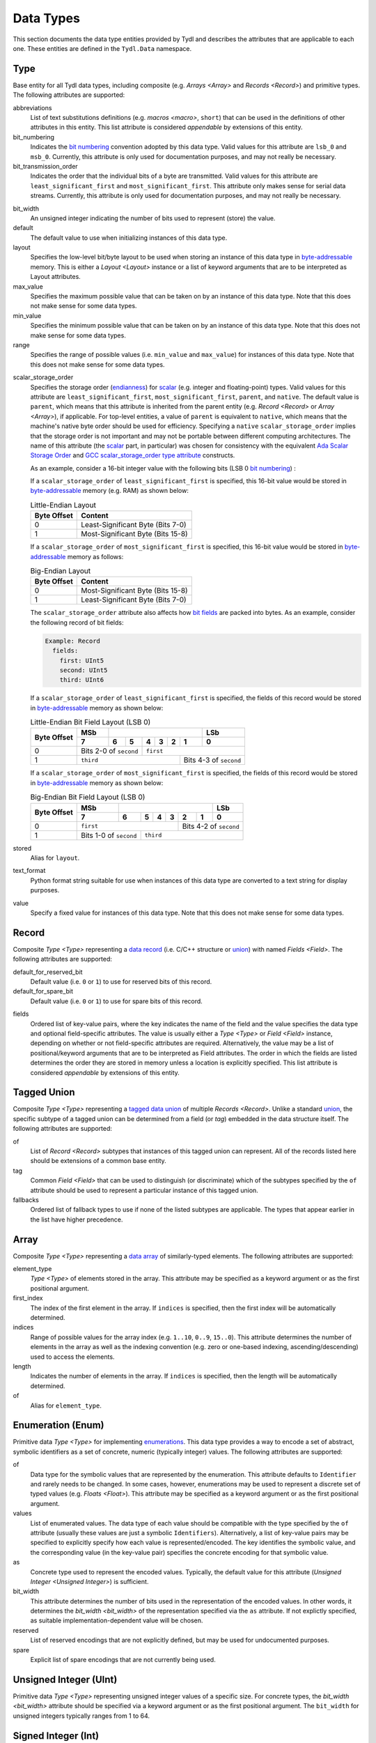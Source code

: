 .. Copyright 2021 NTA, Inc.

.. _data reference:

==========
Data Types
==========

This section documents the data type entities provided by Tydl and describes
the attributes that are applicable to each one.  These entities are defined
in the ``Tydl.Data`` namespace.

.. _Type:

Type
====

Base entity for all Tydl data types, including composite (e.g. `Arrays
<Array>` and `Records <Record>`) and primitive types.  The following
attributes are supported:

abbreviations
  List of text substitutions definitions (e.g. `macros <macro>`, ``short``)
  that can be used in the definitions of other attributes in this entity.
  This list attribute is considered *appendable* by extensions of this
  entity.
  
bit_numbering
  Indicates the `bit numbering`_ convention adopted by this data type.  Valid
  values for this attribute are ``lsb_0`` and ``msb_0``.  Currently, this
  attribute is only used for documentation purposes, and may not really be
  necessary.

bit_transmission_order
  Indicates the order that the individual bits of a byte are transmitted.
  Valid values for this attribute are ``least_significant_first`` and
  ``most_significant_first``.  This attribute only makes sense for serial
  data streams.  Currently, this attribute is only used for documentation
  purposes, and may not really be necessary.

.. _bit_width:

bit_width
  An unsigned integer indicating the number of bits used to represent (store)
  the value.

default
  The default value to use when initializing instances of this data type.

layout
  Specifies the low-level bit/byte layout to be used when storing an instance
  of this data type in `byte-addressable`_ memory.  This is either a `Layout
  <Layout>` instance or a list of keyword arguments that are to be
  interpreted as Layout attributes.

max_value
  Specifies the maximum possible value that can be taken on by an instance of
  this data type.  Note that this does not make sense for some data types.
  
min_value
  Specifies the minimum possible value that can be taken on by an instance of
  this data type.  Note that this does not make sense for some data types.
  
range
  Specifies the range of possible values (i.e. ``min_value`` and
  ``max_value``) for instances of this data type.  Note that this does not
  make sense for some data types.

.. _scalar_storage_order:

scalar_storage_order
  Specifies the storage order (`endianness`_) for `scalar`_ (e.g. integer and
  floating-point) types.  Valid values for this attribute are
  ``least_significant_first``, ``most_significant_first``, ``parent``, and
  ``native``.  The default value is ``parent``, which means that this
  attribute is inherited from the parent entity (e.g. `Record <Record>` or
  `Array <Array>`), if applicable.  For top-level entities, a value of
  ``parent`` is equivalent to ``native``, which means that the machine's
  native byte order should be used for efficiency.  Specifying a ``native``
  ``scalar_storage_order`` implies that the storage order is not important
  and may not be portable between different computing architectures.  The
  name of this attribute (the `scalar`_ part, in particular) was chosen for
  consistency with the equivalent `Ada Scalar Storage Order`_ and `GCC
  scalar_storage_order type attribute`_ constructs.

  As an example, consider a 16-bit integer value with the following bits (LSB
  0 `bit numbering`_) :
  
  .. commented table

     +-----+------------------------------------------------------------+-----+
     | MSb |                                                            | LSb |
     +-----+----+----+----+----+----+---+---+---+---+---+---+---+---+---+-----+
     | 15  | 14 | 13 | 12 | 11 | 10 | 9 | 8 | 7 | 6 | 5 | 4 | 3 | 2 | 1 | 0   |
     +-----+----+----+----+----+----+---+---+---+---+---+---+---+---+---+-----+
     | Most-Significant Byte                | Least-Significant Byte          |
     +--------------------------------------+---------------------------------+
     
  .. image:: images/uint16.*
     :width: 100%

  If a ``scalar_storage_order`` of ``least_significant_first`` is specified,
  this 16-bit value would be stored in `byte-addressable`_ memory (e.g. RAM)
  as shown below:
  
  .. table:: Little-Endian Layout

     +-------------+------------------------------------------------------+
     | Byte Offset | Content                                              |
     +=============+======================================================+
     | 0           | Least-Significant Byte (Bits 7-0)                    |
     +-------------+------------------------------------------------------+
     | 1           | Most-Significant Byte (Bits 15-8)                    |
     +-------------+------------------------------------------------------+

  If a ``scalar_storage_order`` of ``most_significant_first`` is specified,
  this 16-bit value would be stored in `byte-addressable`_ memory as follows:
  
  .. table:: Big-Endian Layout

     +-------------+------------------------------------------------------+
     | Byte Offset | Content                                              |
     +=============+======================================================+
     | 0           | Most-Significant Byte (Bits 15-8)                    |
     +-------------+------------------------------------------------------+
     | 1           | Least-Significant Byte (Bits 7-0)                    |
     +-------------+------------------------------------------------------+

  The ``scalar_storage_order`` attribute also affects how `bit fields`_ are
  packed into bytes. As an example, consider the following record of bit
  fields:

  .. code-block:: none
                  
    Example: Record
      fields:
        first: UInt5
        second: UInt5
        third: UInt6

  If a ``scalar_storage_order`` of ``least_significant_first`` is specified,
  the fields of this record would be stored in `byte-addressable`_ memory
  as shown below:
  
  .. table:: Little-Endian Bit Field Layout (LSB 0)
             
     +-------------+-------+------------------------------------+--------+
     | Byte Offset | MSb   |                                    | LSb    |
     |             +-------+-----+----+----+----+-------+-------+--------+
     |             | 7     | 6   | 5  | 4  | 3  | 2     | 1     | 0      |
     +=============+=======+=====+====+====+====+=======+=======+========+
     | 0           | Bits 2-0 of      | ``first``                        |
     |             | ``second``       |                                  |
     +-------------+------------------+-----------------+----------------+
     | 1           | ``third``                          | Bits 4-3 of    |
     |             |                                    | ``second``     |
     +-------------+------------------------------------+----------------+
     
  If a ``scalar_storage_order`` of ``most_significant_first`` is specified,
  the fields of this record would be stored in `byte-addressable`_ memory
  as shown below:
  
  .. table:: Big-Endian Bit Field Layout (LSB 0)
             
     +-------------+-------+------------------------------------+--------+
     | Byte Offset | MSb   |                                    | LSb    |
     |             +-------+-----+----+----+----+-------+-------+--------+
     |             | 7     | 6   | 5  | 4  | 3  | 2     | 1     | 0      |
     +=============+=======+=====+====+====+====+=======+=======+========+
     | 0           | ``first``                  | Bits 4-2 of ``second`` |
     +-------------+-------------+--------------+------------------------+
     | 1           | Bits 1-0 of | ``third``                             |
     |             | ``second``  |                                       |
     +-------------+-------------+---------------------------------------+

stored
  Alias for ``layout``.

text_format
  Python format string suitable for use when instances of this data type are
  converted to a text string for display purposes.

value
  Specify a fixed value for instances of this data type.  Note that this does
  not make sense for some data types.
  
.. _Record:

Record
======

Composite `Type <Type>` representing a `data record`_ (i.e. C/C++ structure
or `union`_) with named `Fields <Field>`.  The following attributes are
supported:

default_for_reserved_bit
  Default value (i.e. ``0`` or ``1``) to use for reserved bits of this record.

default_for_spare_bit
  Default value (i.e. ``0`` or ``1``) to use for spare bits of this record.

.. _fields:

fields
  Ordered list of key-value pairs, where the key indicates the name of the
  field and the value specifies the data type and optional field-specific
  attributes.  The value is usually either a `Type <Type>` or `Field <Field>`
  instance, depending on whether or not field-specific attributes are
  required.  Alternatively, the value may be a list of positional/keyword
  arguments that are to be interpreted as Field attributes.  The order in
  which the fields are listed determines the order they are stored in memory
  unless a location is explicitly specified. This list attribute is
  considered *appendable* by extensions of this entity.

.. comment
   
  .. _Little-Endian Record:
   
  Little-Endian Record
  ====================
   
  Convenience definition, equivalent to a `Record <Record>` with a
  `scalar_storage_order <scalar_storage_order>` of ``least_significant_first``.
   
  .. _Big-Endian Record:
   
  Big-Endian Record
  =================
   
  Convenience definition, equivalent to a `Record <Record>` with a
  `scalar_storage_order <scalar_storage_order>` of ``most_significant_first``.

.. _Tagged Union:

Tagged Union
============

Composite `Type <Type>` representing a `tagged data union`_ of multiple
`Records <Record>`. Unlike a standard `union`_, the specific subtype of a
tagged union can be determined from a field (or *tag*) embedded in the data
structure itself.  The following attributes are supported:

of
  List of `Record <Record>` subtypes that instances of this tagged union can
  represent.  All of the records listed here should be extensions of a common
  base entity.

tag
  Common `Field <Field>` that can be used to distinguish (or discriminate)
  which of the subtypes specified by the ``of`` attribute should be used to
  represent a particular instance of this tagged union.

fallbacks
  Ordered list of fallback types to use if none of the listed subtypes are
  applicable.  The types that appear earlier in the list have higher
  precedence.
  
.. _Array:

Array
=====

Composite `Type <Type>` representing a `data array`_ of similarly-typed
elements.  The following attributes are supported:

element_type
  `Type <Type>` of elements stored in the array. This attribute may be
  specified as a keyword argument or as the first positional argument.

first_index
  The index of the first element in the array.  If ``indices`` is specified,
  then the first index will be automatically determined.
  
indices
  Range of possible values for the array index (e.g. ``1..10``, ``0..9``,
  ``15..0``).  This attribute determines the number of elements in the array
  as well as the indexing convention (e.g. zero or one-based indexing,
  ascending/descending) used to access the elements.

length
  Indicates the number of elements in the array.  If ``indices`` is
  specified, then the length will be automatically determined.

of
  Alias for ``element_type``.

.. _Enum:

Enumeration (Enum)
==================

Primitive data `Type <Type>` for implementing `enumerations`_.  This data
type provides a way to encode a set of abstract, symbolic identifiers as a
set of concrete, numeric (typically integer) values.  The following
attributes are supported:

of
  Data type for the symbolic values that are represented by the enumeration.
  This attribute defaults to ``Identifier`` and rarely needs to be changed.
  In some cases, however, enumerations may be used to represent a discrete
  set of typed values (e.g. `Floats <Float>`).  This attribute may be
  specified as a keyword argument or as the first positional argument.

values
  List of enumerated values.  The data type of each value should be
  compatible with the type specified by the ``of`` attribute (usually these
  values are just a symbolic ``Identifiers``).  Alternatively, a list of
  key-value pairs may be specified to explicitly specify how each value is
  represented/encoded.  The key identifies the symbolic value, and the
  corresponding value (in the key-value pair) specifies the concrete encoding
  for that symbolic value.

as
  Concrete type used to represent the encoded values.  Typically, the default
  value for this attribute (`Unsigned Integer <Unsigned Integer>`) is
  sufficient.

bit_width
  This attribute determines the number of bits used in the representation of
  the encoded values.  In other words, it determines the `bit_width
  <bit_width>` of the representation specified via the ``as`` attribute.  If
  not explictly specified, as suitable implementation-dependent value will be
  chosen.

reserved
  List of reserved encodings that are not explicitly defined, but may be used
  for undocumented purposes.

spare
  Explicit list of spare encodings that are not currently being used.

.. _Unsigned Integer:

Unsigned Integer (UInt)
=======================

Primitive data `Type <Type>` representing unsigned integer values of a
specific size.  For concrete types, the `bit_width <bit_width>` attribute
should be specified via a keyword argument or as the first positional
argument.  The ``bit_width`` for unsigned integers typically ranges from 1
to 64.

.. _Int:

Signed Integer (Int)
====================

Primitive data `Type <Type>` representing signed (two's complement) integer
values of a specific size.  For concrete types, the `bit_width <bit_width>`
attribute should be specified via a keyword argument or as the first
positional argument.  The ``bit_width`` for signed integers typically ranges
from 1 to 64.

.. _Float:

Floating Point (Float)
======================

Primitive data `Type <Type>` representing binary `IEEE 754`_-formatted
floating-point values of a specific size.  For concrete types, the `bit_width
<bit_width>` attribute should be specified via a keyword argument or as the
first positional argument.  The ``bit_width`` for floating point numbers may
be ``32`` or ``64``.

.. _Bool:

Boolean Value (Bool)
====================

Primitive data `Type <Type>` representing `boolean`_ values that are stored
as integers of a specific size.  A *true* value is represented as ``1`` and a
*false* value is represented as ``0``.  If specified via a keyword argument
or as the first positional argument, the `bit_width <bit_width>` attribute
indicates the number of bits used for storage, otherwise an
implementation-dependent number of bits may be used.  The ``bit_width`` for
boolean values may range from 1 to 64.

.. _Bit:

Bit
===

Primitive data `Type <Type>` representing a single bit.  This is equivalent
to an `Unsigned Integer <Unsigned Integer>` with a `bit_width <bit_width>` of
``1``.

.. _data array:
    https://en.wikipedia.org/wiki/Array_data_structure

.. _data record:
    https://en.wikipedia.org/wiki/Record_(computer_science)
    
.. _union:
    https://en.wikipedia.org/wiki/Union_type

.. _tagged data union:
    https://en.wikipedia.org/wiki/Tagged_union

.. _endianness:
    https://en.wikipedia.org/wiki/Endianness
    
.. _scalar:
    https://en.cppreference.com/w/cpp/types/is_scalar

.. _Ada Scalar Storage Order:
    https://gcc.gnu.org/onlinedocs/gcc-4.8.5/gnat_rm/Scalar_005fStorage_005fOrder.html
    
.. _GCC scalar_storage_order type attribute:
    https://gcc.gnu.org/onlinedocs/gcc/Common-Type-Attributes.html

.. _bit numbering:
     https://en.wikipedia.org/wiki/Bit_numbering
     
.. _byte-addressable:
    https://en.wikipedia.org/wiki/Byte_addressing
    
.. _bit fields:
    https://en.wikipedia.org/wiki/Bit_field
    
.. _enumerations:
    https://en.wikipedia.org/wiki/Enumerated_type

.. _IEEE 754:
    https://en.wikipedia.org/wiki/IEEE_754

.. _boolean:
    https://en.wikipedia.org/wiki/Boolean_data_type
